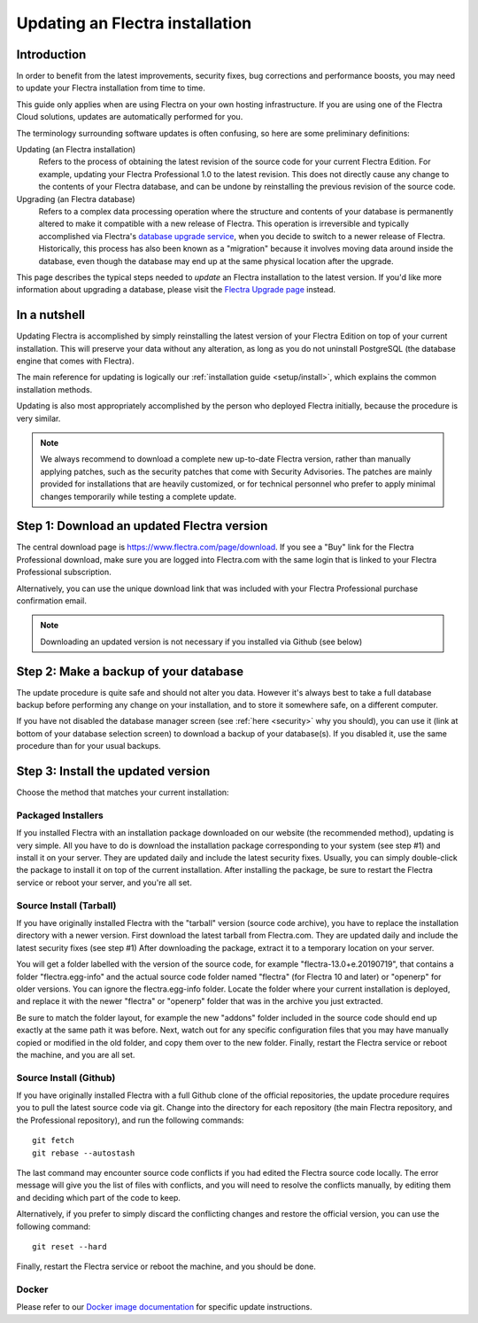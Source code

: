 
.. _setup/update:

================================
Updating an Flectra installation
================================

Introduction
============

In order to benefit from the latest improvements, security fixes, bug corrections and
performance boosts, you may need to update your Flectra installation from time to time.

This guide only applies when are using Flectra on your own hosting infrastructure.
If you are using one of the Flectra Cloud solutions, updates are automatically performed for you.

The terminology surrounding software updates is often confusing, so here are some preliminary
definitions:

Updating (an Flectra installation)
  Refers to the process of obtaining the latest revision of the source code for
  your current Flectra Edition. For example, updating your Flectra Professional 1.0 to the
  latest revision.
  This does not directly cause any change to the contents of your Flectra database, and
  can be undone by reinstalling the previous revision of the source code.

Upgrading (an Flectra database)
  Refers to a complex data processing operation where the structure and contents of your
  database is permanently altered to make it compatible with a new release of Flectra.
  This operation is irreversible and typically accomplished via Flectra's
  `database upgrade service <https://upgrade.flectra.com>`_, when you decide to
  switch to a newer release of Flectra.
  Historically, this process has also been known as a "migration" because it involves moving data
  around inside the database, even though the database may end up at the same physical location
  after the upgrade.

This page describes the typical steps needed to *update* an Flectra installation to the latest
version. If you'd like more information about upgrading a database, please visit the
`Flectra Upgrade page <https://upgrade.flectra.com>`_ instead.


In a nutshell
=============

Updating Flectra is accomplished by simply reinstalling the latest version of your Flectra
Edition on top of your current installation. This will preserve your data without any alteration,
as long as you do not uninstall PostgreSQL (the database engine that comes with Flectra).

The main reference for updating is logically our :ref:`installation guide <setup/install>`,
which explains the common installation methods.

Updating is also most appropriately accomplished by the person who deployed Flectra initially,
because the procedure is very similar.

.. note:: We always recommend to download a complete new up-to-date Flectra version, rather than
          manually applying patches, such as the security patches that come with Security
          Advisories.
          The patches are mainly provided for installations that are heavily customized, or for
          technical personnel who prefer to apply minimal changes temporarily while testing a
          complete update.


Step 1: Download an updated Flectra version
===========================================

The central download page is https://www.flectra.com/page/download. If you see a "Buy" link for the
Flectra Professional download, make sure you are logged into Flectra.com with the same login that is
linked to your Flectra Professional subscription.

Alternatively, you can use the unique download link that was included with your Flectra Professional
purchase confirmation email.

.. note:: Downloading an updated version is not necessary if you installed via Github (see below)


Step 2: Make a backup of your database
======================================

The update procedure is quite safe and should not alter you data. However it's always best to take
a full database backup before performing any change on your installation, and to store it somewhere
safe, on a different computer.

If you have not disabled the database manager screen (see :ref:`here <security>` why you should), you
can use it (link at bottom of your database selection screen) to download a backup of your
database(s). If you disabled it, use the same procedure than for your usual backups.


Step 3: Install the updated version
===================================

Choose the method that matches your current installation:


Packaged Installers
-------------------

If you installed Flectra with an installation package downloaded on our website (the recommended method),
updating is very simple.
All you have to do is download the installation package corresponding to your system (see step #1)
and install it on your server. They are updated daily and include the latest security fixes.
Usually, you can simply double-click the package to install it on top of the current installation.
After installing the package, be sure to restart the Flectra service or reboot your server,
and you're all set.

Source Install (Tarball)
------------------------
If you have originally installed Flectra with the "tarball" version (source code archive), you have
to replace the installation directory with a newer version. First download the latest tarball
from Flectra.com. They are updated daily and include the latest security fixes (see step #1)
After downloading the package, extract it to a temporary location on your server.

You will get a folder labelled with the version of the source code, for example "flectra-13.0+e.20190719",
that contains a folder "flectra.egg-info" and the actual source code folder named "flectra" (for Flectra 10
and later) or "openerp" for older versions.
You can ignore the flectra.egg-info folder. Locate the folder where your current installation is deployed,
and replace it with the newer "flectra" or "openerp" folder that was in the archive you just extracted.

Be sure to match the folder layout, for example the new "addons" folder included in the source code
should end up exactly at the same path it was before. Next, watch out for any specific configuration
files that you may have manually copied or modified in the old folder, and copy them over to the
new folder.
Finally, restart the Flectra service or reboot the machine, and you are all set.

Source Install (Github)
-----------------------
If you have originally installed Flectra with a full Github clone of the official repositories, the
update procedure requires you to pull the latest source code via git.
Change into the directory for each repository (the main Flectra repository, and the Professional
repository), and run the following commands::

     git fetch
     git rebase --autostash

The last command may encounter source code conflicts if you had edited the Flectra source code locally.
The error message will give you the list of files with conflicts, and you will need to resolve
the conflicts manually, by editing them and deciding which part of the code to keep.

Alternatively, if you prefer to simply discard the conflicting changes and restore the official
version, you can use the following command::

     git reset --hard

Finally, restart the Flectra service or reboot the machine, and you should be done.


Docker
------

Please refer to our `Docker image documentation <https://hub.docker.com/_/flectra/>`_ for
specific update instructions.